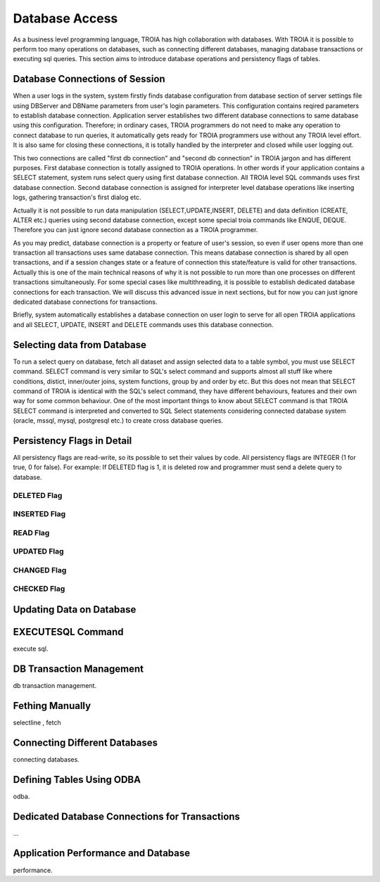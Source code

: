 

==================
Database Access
==================

As a business level programming language, TROIA has high collaboration with databases. With TROIA it is possible to perform too many operations on databases, such as connecting different databases, managing database transactions or executing sql queries. This section aims to introduce database operations and persistency flags of tables.


Database Connections of Session
-------------------------------

When a user logs in the system, system firstly finds database configuration from database section of server settings file using DBServer and DBName parameters from user's login parameters. This configuration contains reqired parameters to establish database connection. Application server establishes two different database connections to same database using this configuration. Therefore; in ordinary cases, TROIA programmers do not need to make any operation to connect database to run queries, it automatically gets ready for TROIA programmers use without any TROIA level effort. It is also same for closing these connections, it is totally handled by the interpreter and closed while user logging out.

This two connections are called "first db connection" and "second db connection" in TROIA jargon and has different purposes. First database connection is totally assigned to TROIA operations. In other words if your application contains a SELECT statement, system runs select query using first database connection. All TROIA level SQL commands uses first database connection. Second database connection is assigned for interpreter level database operations like inserting logs, gathering transaction's first dialog etc. 

Actually it is not possible to run data manipulation (SELECT,UPDATE,INSERT, DELETE) and data definition (CREATE, ALTER etc.) queries using second database connection, except some special troia commands like ENQUE, DEQUE. Therefore you can just ignore second database connection as a TROIA programmer.

As you may predict, database connection is a property or feature of user's session, so even if user opens more than one transaction all transactions uses same database connection. This means database connection is shared by all open transactions, and if a session changes state or a feature of connection this state/feature is valid for other transactions. Actually this is one of the main technical reasons of why it is not possible to run more than one processes on different transactions simultaneously. For some special cases like multithreading, it is possible to establish dedicated database connections for each transaction. We will discuss this advanced issue in next sections, but for now you can just ignore dedicated database connections for transactions.

Briefly, system automatically establishes a database connection on user login to serve for all open TROIA applications and all SELECT, UPDATE, INSERT and DELETE commands uses this database connection.


Selecting data from Database
----------------------------

To run a select query on database, fetch all dataset and assign selected data to a table symbol, you must use SELECT command. SELECT command is very similar to SQL's select command and supports almost all stuff like where conditions, distict, inner/outer joins, system functions, group by and order by etc. But this does not mean that SELECT command of TROIA is identical with the SQL's select command, they have different behaviours, features and their own way for some common behaviour. One of the most important things to know about SELECT command is that TROIA SELECT command is interpreted and converted to SQL Select statements considering connected database system (oracle, mssql, mysql, postgresql etc.) to create cross database queries. 



Persistency Flags in Detail
----------------------------

All persistency flags are read-write, so its possible to set their values by code. All persistency flags are INTEGER (1 for true, 0 for false). For example: If DELETED flag is 1, it is deleted row  and programmer must send a delete query to database.

DELETED Flag
============
..

INSERTED Flag
=============
..

READ Flag
=========
..

UPDATED Flag
============
..

CHANGED Flag
============
..

CHECKED Flag
============
..


Updating Data on Database
-------------------------
..

EXECUTESQL Command
---------------
execute sql.

DB Transaction Management
-------------------------
db transaction management.


Fething Manually
----------------

selectline , fetch

Connecting Different Databases
------------------------------

connecting databases.


Defining Tables Using ODBA
--------------------------

odba.


Dedicated Database Connections for Transactions
-----------------------------------------------

...


Application Performance and Database
------------------------------------

performance.
